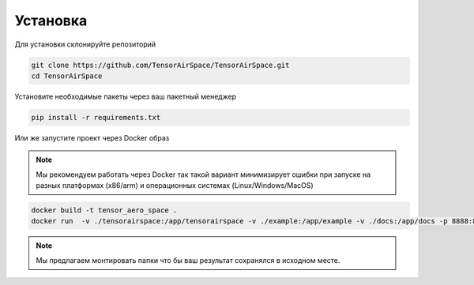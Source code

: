 Установка
=========

Для установки склонируйте репозиторий 

.. code:: shell

    git clone https://github.com/TensorAirSpace/TensorAirSpace.git
    cd TensorAirSpace
    
Установите необходимые пакеты через ваш пакетный менеджер 

.. code:: shell

    pip install -r requirements.txt


Или же запустите проект через Docker образ

.. note::

    Мы рекомендуем работать через Docker так такой вариант минимизирует ошибки при запуске на разных платформах (x86/arm) и операционных системах (Linux/Windows/MacOS)

.. code:: shell

    docker build -t tensor_aero_space .
    docker run  -v ./tensorairspace:/app/tensorairspace -v ./example:/app/example -v ./docs:/app/docs -p 8888:8888 -it tensor_aero_space


.. note::

    Мы предлагаем монтировать папки что бы ваш результат сохранялся в исходном месте. 
    
